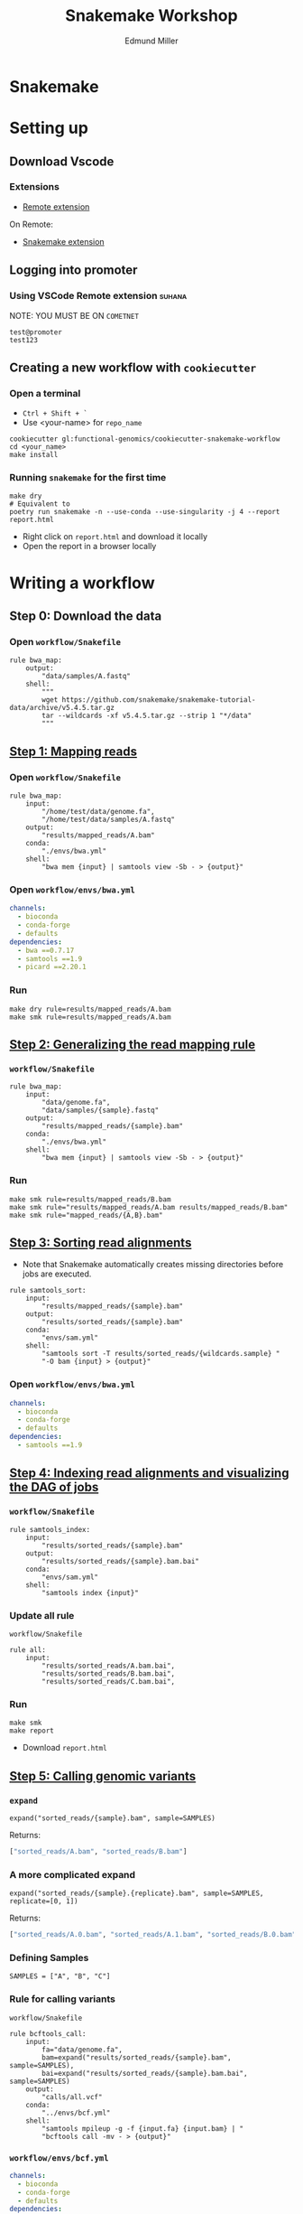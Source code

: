 #+TITLE: Snakemake Workshop
#+AUTHOR: Edmund Miller
#+REVEAL_THEME: white
#+OPTIONS: reveal_title_slide:nil
#+OPTIONS: num:nil
#+OPTIONS: toc:nil
#+REVEAL_ROOT: https://cdn.jsdelivr.net/npm/reveal.js
#+REVEAL_HLEVEL: 2
* Snakemake
* Setting up
** Download Vscode
*** Extensions
- [[https://marketplace.visualstudio.com/items?itemName=ms-vscode-remote.remote-ssh][Remote extension]]
On Remote:
- [[https://marketplace.visualstudio.com/items?itemName=alping.vscode-snakemake][Snakemake extension]]
** Logging into promoter
*** Using VSCode Remote extension :suhana:
NOTE: YOU MUST BE ON ~COMETNET~
#+BEGIN_SRC shell
test@promoter
test123
#+END_SRC
** Creating a new workflow with ~cookiecutter~
*** Open a terminal
- ~Ctrl + Shift + `~
- Use <your-name> for ~repo_name~
#+BEGIN_SRC shell
cookiecutter gl:functional-genomics/cookiecutter-snakemake-workflow
cd <your_name>
make install
#+END_SRC
*** Running ~snakemake~ for the first time
#+BEGIN_SRC shell
make dry
# Equivalent to
poetry run snakemake -n --use-conda --use-singularity -j 4 --report report.html
#+END_SRC
- Right click on ~report.html~ and download it locally
- Open the report in a browser locally
* Writing a workflow
** Step 0: Download the data
*** Open ~workflow/Snakefile~
#+BEGIN_SRC snakemake
rule bwa_map:
    output:
        "data/samples/A.fastq"
    shell:
        """
        wget https://github.com/snakemake/snakemake-tutorial-data/archive/v5.4.5.tar.gz
        tar --wildcards -xf v5.4.5.tar.gz --strip 1 "*/data"
        """
#+END_SRC
** [[https://snakemake.readthedocs.io/en/stable/tutorial/basics.html#step-1-mapping-reads][Step 1: Mapping reads]]
*** Open ~workflow/Snakefile~
#+BEGIN_SRC snakemake
rule bwa_map:
    input:
        "/home/test/data/genome.fa",
        "/home/test/data/samples/A.fastq"
    output:
        "results/mapped_reads/A.bam"
    conda:
        "./envs/bwa.yml"
    shell:
        "bwa mem {input} | samtools view -Sb - > {output}"
#+END_SRC
*** Open ~workflow/envs/bwa.yml~
#+BEGIN_SRC yaml
channels:
  - bioconda
  - conda-forge
  - defaults
dependencies:
  - bwa ==0.7.17
  - samtools ==1.9
  - picard ==2.20.1
#+END_SRC
*** Run
#+BEGIN_SRC shell
make dry rule=results/mapped_reads/A.bam
make smk rule=results/mapped_reads/A.bam
#+END_SRC
** [[https://snakemake.readthedocs.io/en/stable/tutorial/basics.html#step-2-generalizing-the-read-mapping-rule][Step 2: Generalizing the read mapping rule]]
*** ~workflow/Snakefile~
#+BEGIN_SRC snakemake
rule bwa_map:
    input:
        "data/genome.fa",
        "data/samples/{sample}.fastq"
    output:
        "results/mapped_reads/{sample}.bam"
    conda:
        "./envs/bwa.yml"
    shell:
        "bwa mem {input} | samtools view -Sb - > {output}"
#+END_SRC
*** Run
#+BEGIN_SRC shell
make smk rule=results/mapped_reads/B.bam
make smk rule="results/mapped_reads/A.bam results/mapped_reads/B.bam"
make smk rule="mapped_reads/{A,B}.bam"
#+END_SRC
** [[https://snakemake.readthedocs.io/en/stable/tutorial/basics.html#step-3-sorting-read-alignments][Step 3: Sorting read alignments]]
- Note that Snakemake automatically creates missing directories before jobs are executed.
#+BEGIN_SRC snakemake
rule samtools_sort:
    input:
        "results/mapped_reads/{sample}.bam"
    output:
        "results/sorted_reads/{sample}.bam"
    conda:
        "envs/sam.yml"
    shell:
        "samtools sort -T results/sorted_reads/{wildcards.sample} "
        "-O bam {input} > {output}"
#+END_SRC
*** Open ~workflow/envs/bwa.yml~
#+BEGIN_SRC yaml
channels:
  - bioconda
  - conda-forge
  - defaults
dependencies:
  - samtools ==1.9
#+END_SRC
** [[https://snakemake.readthedocs.io/en/stable/tutorial/basics.html#step-4-indexing-read-alignments-and-visualizing-the-dag-of-jobs][Step 4: Indexing read alignments and visualizing the DAG of jobs]]
*** ~workflow/Snakefile~
#+BEGIN_SRC snakemake
rule samtools_index:
    input:
        "results/sorted_reads/{sample}.bam"
    output:
        "results/sorted_reads/{sample}.bam.bai"
    conda:
        "envs/sam.yml"
    shell:
        "samtools index {input}"
#+END_SRC
*** Update all rule
~workflow/Snakefile~
#+BEGIN_SRC snakemake
rule all:
    input:
        "results/sorted_reads/A.bam.bai",
        "results/sorted_reads/B.bam.bai",
        "results/sorted_reads/C.bam.bai",
#+END_SRC
*** Run
#+BEGIN_SRC shell
make smk
make report
#+END_SRC
- Download ~report.html~
** [[https://snakemake.readthedocs.io/en/stable/tutorial/basics.html#step-5-calling-genomic-variants][Step 5: Calling genomic variants]]
*** ~expand~
#+BEGIN_SRC snakemake
expand("sorted_reads/{sample}.bam", sample=SAMPLES)
#+END_SRC
Returns:
#+BEGIN_SRC python
["sorted_reads/A.bam", "sorted_reads/B.bam"]
#+END_SRC
*** A more complicated expand
#+BEGIN_SRC snakemake
expand("sorted_reads/{sample}.{replicate}.bam", sample=SAMPLES, replicate=[0, 1])
#+END_SRC
Returns:
#+BEGIN_SRC python
["sorted_reads/A.0.bam", "sorted_reads/A.1.bam", "sorted_reads/B.0.bam", "sorted_reads/B.1.bam"]
#+END_SRC
*** Defining Samples
#+BEGIN_SRC snakemake
SAMPLES = ["A", "B", "C"]
#+END_SRC
*** Rule for calling variants
~workflow/Snakefile~
#+BEGIN_SRC snakemake
rule bcftools_call:
    input:
        fa="data/genome.fa",
        bam=expand("results/sorted_reads/{sample}.bam", sample=SAMPLES),
        bai=expand("results/sorted_reads/{sample}.bam.bai", sample=SAMPLES)
    output:
        "calls/all.vcf"
    conda:
        "../envs/bcf.yml"
    shell:
        "samtools mpileup -g -f {input.fa} {input.bam} | "
        "bcftools call -mv - > {output}"
#+END_SRC
*** ~workflow/envs/bcf.yml~
#+BEGIN_SRC yaml
channels:
  - bioconda
  - conda-forge
  - defaults
dependencies:
  - samtools ==1.9
  - bcftools ==1.9
#+END_SRC
** [[https://snakemake.readthedocs.io/en/stable/tutorial/basics.html#step-6-using-custom-scripts][Step 6: Using custom scripts]]
*** In ~workflow/Snakefile~
#+BEGIN_SRC snakemake
rule plot_quals:
    input:
        "results/calls/all.vcf"
    output:
        report("results/plots/quals.svg")
    conda:
        "../envs/plot.py"
    script:
        "scripts/plot-quals.py"
#+END_SRC
*** ~workflow/scripts/plot-quals.py~
#+BEGIN_SRC python
import matplotlib
matplotlib.use("Agg")
import matplotlib.pyplot as plt
from pysam import VariantFile

quals = [record.qual for record in VariantFile(snakemake.input[0])]
plt.hist(quals)

plt.savefig(snakemake.output[0])
#+END_SRC 
*** ~workflow/envs/plot.yml~
#+BEGIN_SRC yaml
channels:
  - bioconda
  - conda-forge
  - defaults
dependencies:
  - matplotlib
  - pysam
#+END_SRC
*** Using this with R
- [[https://snakemake.readthedocs.io/en/stable/snakefiles/rules.html#external-scripts][External scripts docs]]
- R, Rmd, or ipynb
#+BEGIN_SRC R
do_something <- function(data_path, out_path, threads, myparam) {
    # R code
}

do_something(snakemake@input[[1]],
             snakemake@output[[1]],
             snakemake@threads,
             snakemake@config[["myparam"]])
#+END_SRC
** [[https://snakemake.readthedocs.io/en/stable/tutorial/basics.html#step-7-adding-a-target-rule][Step 7: Adding a target rule]]
*** ~workflow/Snakefile~
#+BEGIN_SRC snakemake
rule all:
    input:
        "plots/quals.svg"
#+END_SRC
*** Run it
#+BEGIN_SRC shell
make smk
make report
#+END_SRC
** Taking it to the Cluster
#+BEGIN_SRC shell
ssh eam150030@ganymede
cd scratch
git clone https://gitlab.com/functional-genomics/analysis/snakemake-tutorial.git
cd snakemake-tutorial
# pip install cookiecutter
make profile
module add singlarity/2.4.5
make cluster
#+END_SRC
* Nextflow First Look
** Original Goals from the Snakemake template and cookiecutter
- Easy to reproduce and run on new datasets
- Containerization of software(~conda~)
- Easy to take to the cluster
- A template to quickly start a new workflow
- Coding best practices(CI pipelines, releases)
** [[https://nf-co.re][nf-core pipelines]]
- Now that you've experienced the struggles of creating a pipeline
Running Locally
#+BEGIN_SRC shell
nextflow run nf-core/rnaseq -profile conda \
    --reads '*_R{1,2}.fastq.gz' --genome GRCh37
#+END_SRC
- If this looks scary see [[https://nf-co.re/tools#launch-a-pipeline][nf-core launch]]
** What about this cluster?
#+BEGIN_SRC shell
nextflow run nf-core/rnaseq -profile singularity,utd_ganymede \
    --reads '*_R{1,2}.fastq.gz' --genome GRCh37
#+END_SRC

*Bonus: If you run it on Ganymede it will warn you automagically*
** What about a template?
#+BEGIN_SRC shell
pip install nf-core
nf-core create
#+END_SRC
- https://nf-co.re/tools
** Extending workflows
- Is possible
- However, I'd rather feed a one pipeline into another
- ~nf-core/rnaseq~ -> ~fg/ribo-profile~
